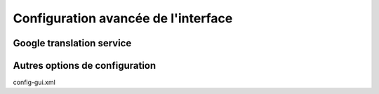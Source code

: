 .. _advanced_configuration:

Configuration avancée de l'interface
====================================

Google translation service
--------------------------


Autres options de configuration
-------------------------------


config-gui.xml

